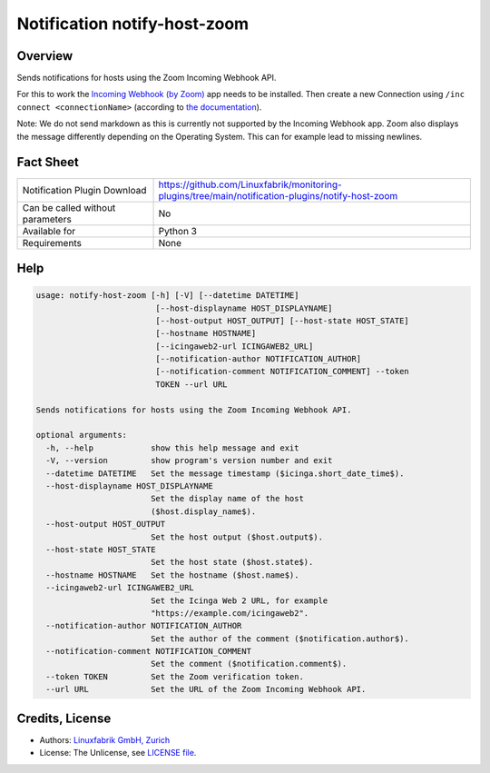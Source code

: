 Notification notify-host-zoom
================================


Overview
--------

Sends notifications for hosts using the Zoom Incoming Webhook API.

For this to work the `Incoming Webhook (by Zoom) <https://marketplace.zoom.us/apps/eH_dLuquRd-VYcOsNGy-hQ>`_ app needs to be installed.
Then create a new Connection using ``/inc connect <connectionName>`` (according to `the documentation <https://zoomappdocs.docs.stoplight.io/incoming-webhook-chatbot#configuring-the-incoming-webhook-chatbot>`_).

Note: We do not send markdown as this is currently not supported by the Incoming Webhook app. Zoom also displays the message differently depending on the Operating System. This can for example lead to missing newlines.


Fact Sheet
----------

.. csv-table::
    :widths: 30, 70

    "Notification Plugin Download",         "https://github.com/Linuxfabrik/monitoring-plugins/tree/main/notification-plugins/notify-host-zoom"
    "Can be called without parameters",     "No"
    "Available for",                        "Python 3"
    "Requirements",                         "None"


Help
----

.. code-block:: text

    usage: notify-host-zoom [-h] [-V] [--datetime DATETIME]
                             [--host-displayname HOST_DISPLAYNAME]
                             [--host-output HOST_OUTPUT] [--host-state HOST_STATE]
                             [--hostname HOSTNAME]
                             [--icingaweb2-url ICINGAWEB2_URL]
                             [--notification-author NOTIFICATION_AUTHOR]
                             [--notification-comment NOTIFICATION_COMMENT] --token
                             TOKEN --url URL

    Sends notifications for hosts using the Zoom Incoming Webhook API.

    optional arguments:
      -h, --help            show this help message and exit
      -V, --version         show program's version number and exit
      --datetime DATETIME   Set the message timestamp ($icinga.short_date_time$).
      --host-displayname HOST_DISPLAYNAME
                            Set the display name of the host
                            ($host.display_name$).
      --host-output HOST_OUTPUT
                            Set the host output ($host.output$).
      --host-state HOST_STATE
                            Set the host state ($host.state$).
      --hostname HOSTNAME   Set the hostname ($host.name$).
      --icingaweb2-url ICINGAWEB2_URL
                            Set the Icinga Web 2 URL, for example
                            "https://example.com/icingaweb2".
      --notification-author NOTIFICATION_AUTHOR
                            Set the author of the comment ($notification.author$).
      --notification-comment NOTIFICATION_COMMENT
                            Set the comment ($notification.comment$).
      --token TOKEN         Set the Zoom verification token.
      --url URL             Set the URL of the Zoom Incoming Webhook API.


Credits, License
----------------

* Authors: `Linuxfabrik GmbH, Zurich <https://www.linuxfabrik.ch>`_
* License: The Unlicense, see `LICENSE file <https://unlicense.org/>`_.
